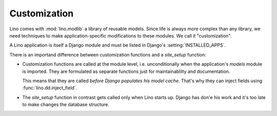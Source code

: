 =============
Customization
=============

Lino comes with :mod:`lino.modlib` a library of reusable models.
Since life is always more complex than any library, 
we need techniques to make application-specific modifications 
to these modules.
We call it "customization".

A Lino application is itself a Django module and must be listed in Django's 
:setting:`INSTALLED_APPS`.

There is an importand difference between 
customization functions and a `site_setup` function: 

- Customization functions are called at the module level, 
  i.e. unconditionally when the application's `models` module
  is imported.
  They are formulated as separate functions just for 
  maintainablilty and documentation.
  
  This means that they are called 
  *before Django populates his model cache*. 
  That's why they can inject fields using :func:`lino.dd.inject_field`.
  
  
- The `site_setup` function in contrast gets called only 
  when Lino starts up.  
  Django has don'e his work and it's too late to make changes 
  the database structure.



